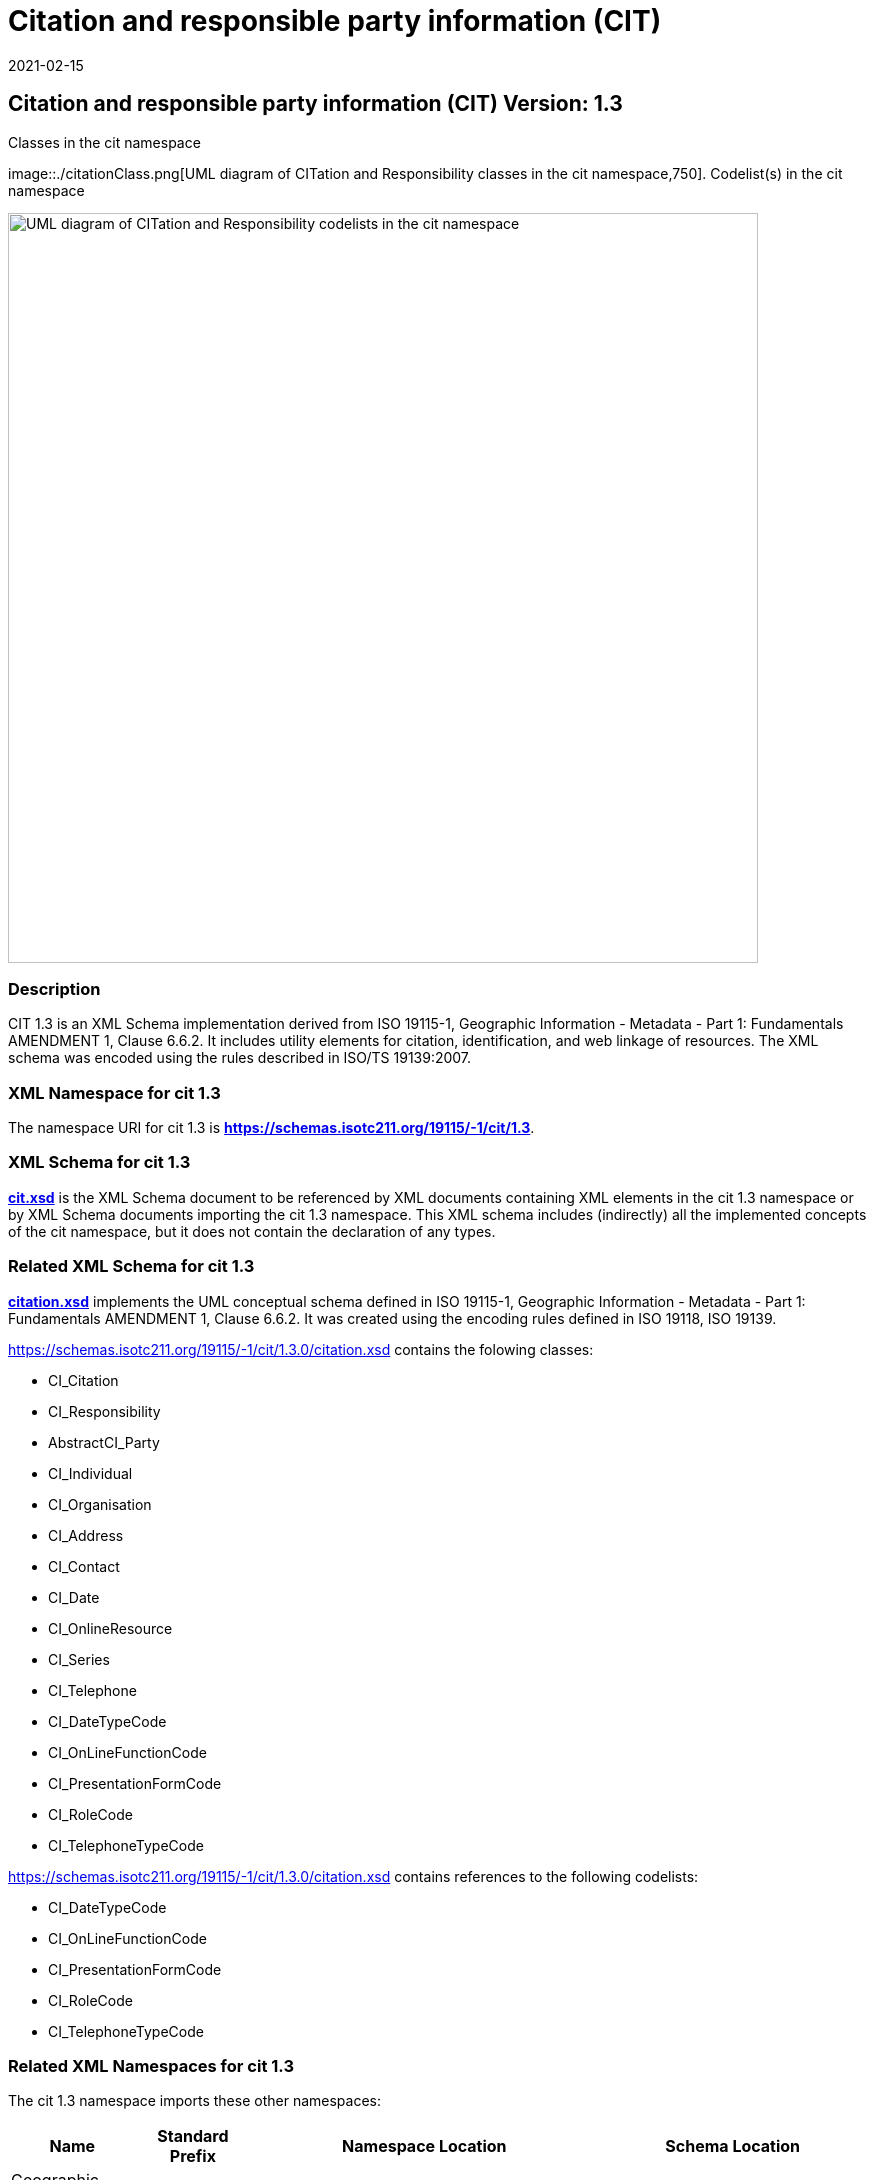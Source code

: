 ﻿= Citation and responsible party information (CIT)
:edition: 1.3
:revdate: 2021-02-15
:stem:

== Citation and responsible party information (CIT) Version: 1.3

.Classes in the cit namespace
image::./citationClass.png[UML diagram of CITation and Responsibility classes in the cit namespace,750]. Codelist(s) in the cit namespace

image::./citationCodelist.png[UML diagram of CITation and Responsibility codelists in the cit namespace,750]

=== Description

CIT 1.3 is an XML Schema implementation derived from ISO 19115-1, Geographic
Information - Metadata - Part 1: Fundamentals AMENDMENT 1, Clause 6.6.2. It includes
utility elements for citation, identification, and web linkage of resources. The XML
schema was encoded using the rules described in ISO/TS 19139:2007.

=== XML Namespace for cit 1.3

The namespace URI for cit 1.3 is *https://schemas.isotc211.org/19115/-1/cit/1.3*.

=== XML Schema for cit 1.3

*link:../../../../19115/-1/cit/1.3.0/cit.xsd[cit.xsd]* is the XML Schema document to
be referenced by XML documents containing XML elements in the cit 1.3 namespace or by
XML Schema documents importing the cit 1.3 namespace. This XML schema includes
(indirectly) all the implemented concepts of the cit namespace, but it does not
contain the declaration of any types.

=== Related XML Schema for cit 1.3

*link:../../../../19115/-1/cit/1.3.0/citation.xsd[citation.xsd]* implements the UML
conceptual schema defined in ISO 19115-1, Geographic Information - Metadata - Part 1:
Fundamentals AMENDMENT 1, Clause 6.6.2. It was created using the encoding rules
defined in ISO 19118, ISO 19139.

https://schemas.isotc211.org/19115/-1/cit/1.3.0/citation.xsd[https://schemas.isotc211.org/19115/-1/cit/1.3.0/citation.xsd] contains the folowing classes:

* CI_Citation
* CI_Responsibility
* AbstractCI_Party
* CI_Individual
* CI_Organisation
* CI_Address
* CI_Contact
* CI_Date
* CI_OnlineResource
* CI_Series
* CI_Telephone
* CI_DateTypeCode
* CI_OnLineFunctionCode
* CI_PresentationFormCode
* CI_RoleCode
* CI_TelephoneTypeCode

https://schemas.isotc211.org/19115/-1/cit/1.3.0/citation.xsd[https://schemas.isotc211.org/19115/-1/cit/1.3.0/citation.xsd] contains references to the following codelists:

* CI_DateTypeCode
* CI_OnLineFunctionCode
* CI_PresentationFormCode
* CI_RoleCode
* CI_TelephoneTypeCode

=== Related XML Namespaces for cit 1.3

The cit 1.3 namespace imports these other namespaces:

[%unnumbered]
[options=header,cols=4]
|===
| Name | Standard Prefix | Namespace Location | Schema Location

| Geographic Common Objects | gco |
https://schemas.isotc211.org/19103/-/gco/1.2.0[https://schemas.isotc211.org/19103/-/gco/1.2] | ../../../../19103/-/gco/1.2/gco.xsd
| Metadata Common Classes | mcc |
https://schemas.isotc211.org/19115/-1/mcc/1.3.0[https://schemas.isotc211.org/19115/-1/mcc/1.3] | ../../../../19115/-1/mcc/1.3.0/mcc.xsd
|===

=== Schematron Validation Rules for cit 1.3

Schematron rules for validating instance documents of the cit 1.3 namespace are in
https://schemas.isotc211.org/19115/-1/cit/1.3.0/cit.sch[cit.sch].

=== Working Versions

When revisions to these schema become necessary, they will be managed in the
https://github.com/ISO-TC211/XML[ISO TC211 Git Repository].
